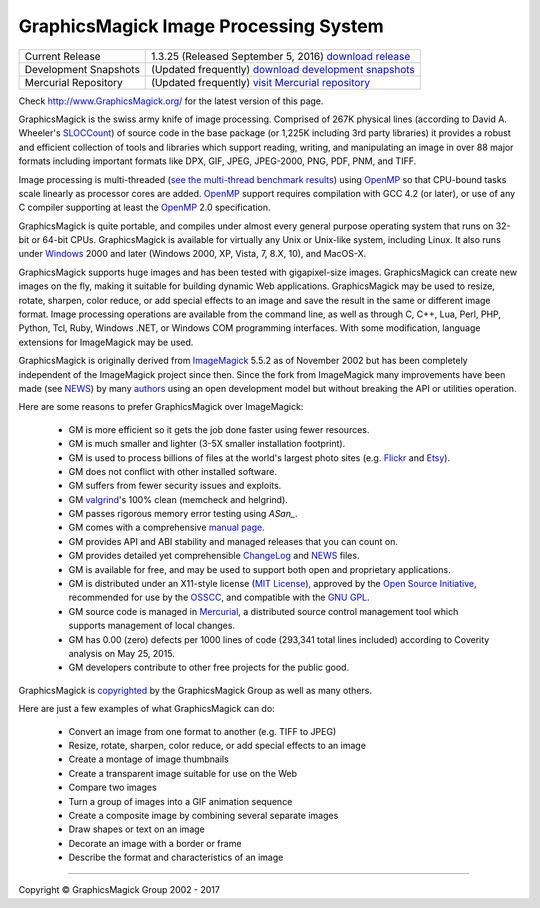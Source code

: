 .. -*- mode: rst -*-
.. This text is in reStucturedText format, so it may look a bit odd.
.. See http://docutils.sourceforge.net/rst.html for details.

======================================
GraphicsMagick Image Processing System
======================================

.. meta::
   :description: GraphicsMagick is a robust collection of tools and libraries to read,
                 write, and manipulate an image in any of the more popular
                 image formats including GIF, JPEG, PNG, PDF, and WebP.
                 With GraphicsMagick you can create GIFs dynamically making it
                 suitable for Web applications.  You can also resize, rotate,
                 sharpen, color reduce, or add special effects to an image and
                 save your completed work in the same or different image format.

   :keywords: GraphicsMagick, ImageMagick, PerlMagick, image processing, OpenMP
              software development library, image, photo, software, Magick++,
              TclMagick


.. _download GraphicsMagick release : http://sourceforge.net/projects/graphicsmagick/files/
.. _`download development snapshots` : ftp://ftp.graphicsmagick.org/pub/GraphicsMagick/snapshots/
.. _`visit Mercurial repository`: http://sourceforge.net/p/graphicsmagick/code/

.. _programming : programming.html

===========================  ========================================================
Current Release              1.3.25 (Released September 5, 2016) `download release`__
Development Snapshots        (Updated frequently) `download development snapshots`__
Mercurial Repository         (Updated frequently) `visit Mercurial repository`__
===========================  ========================================================

__ `download GraphicsMagick release`_
__ `download development snapshots`_
__ `visit Mercurial repository`_


Check http://www.GraphicsMagick.org/ for the latest version of this page.

.. _FSF : http://www.fsf.org/
.. _`GNU GPL` :  http://www.fsf.org/licenses/licenses.html
.. _ImageMagick : http://www.imagemagick.org/
.. _Open Source Initiative : http://www.opensource.org/
.. _`MIT License` : http://opensource.org/licenses/MIT
.. _OSSCC : http://www.osscc.net/en/index.html
.. _OpenMP : http://www.openmp.org/
.. _`see the multi-thread benchmark results` : OpenMP.html
.. _`ChangeLog` : Changelog.html
.. _`Flickr` : http://www.kitchensoap.com/2009/04/03/slides-from-web20-expo-2009-and-somethin-else-interestin/
.. _`Etsy` : http://codeascraft.etsy.com/2010/07/09/batch-processing-millions-of-images/
.. _`John Allspaw's presentation` : http://www.kitchensoap.com/2009/04/03/slides-from-web20-expo-2009-and-somethin-else-interestin/
.. _Mercurial : https://www.mercurial-scm.org/
.. _`NEWS` : NEWS.html
.. _`SLOCCount` : http://www.dwheeler.com/sloccount/
.. _`authors` : authors.html
.. _`benchmarks` : benchmarks.html
.. _`manual page` : GraphicsMagick.html
.. _`valgrind` : http://www.valgrind.org/
.. _'ASan' : https://github.com/google/sanitizers/wiki/AddressSanitizer

GraphicsMagick is the swiss army knife of image processing. Comprised
of 267K physical lines (according to David A. Wheeler's `SLOCCount`_)
of source code in the base package (or 1,225K including 3rd party
libraries) it provides a robust and efficient collection of tools and
libraries which support reading, writing, and manipulating an image in
over 88 major formats including important formats like DPX, GIF, JPEG,
JPEG-2000, PNG, PDF, PNM, and TIFF.

Image processing is multi-threaded (`see the multi-thread benchmark
results`_) using OpenMP_ so that CPU-bound tasks scale linearly as
processor cores are added. OpenMP_ support requires compilation with
GCC 4.2 (or later), or use of any C compiler supporting at least the
OpenMP_ 2.0 specification.

GraphicsMagick is quite portable, and compiles under almost every general
purpose operating system that runs on 32-bit or 64-bit CPUs.
GraphicsMagick is available for virtually any Unix or Unix-like system,
including Linux. It also runs under `Windows <INSTALL-windows.html>`_
2000 and later (Windows 2000, XP, Vista, 7, 8.X, 10), and MacOS-X.

GraphicsMagick supports huge images and has been tested with
gigapixel-size images. GraphicsMagick can create new images on the
fly, making it suitable for building dynamic Web
applications. GraphicsMagick may be used to resize, rotate, sharpen,
color reduce, or add special effects to an image and save the result
in the same or different image format. Image processing operations are
available from the command line, as well as through C, C++, Lua, Perl,
PHP, Python, Tcl, Ruby, Windows .NET, or Windows COM programming
interfaces. With some modification, language extensions for
ImageMagick may be used.

GraphicsMagick is originally derived from ImageMagick_ 5.5.2 as of
November 2002 but has been completely independent of the ImageMagick
project since then. Since the fork from ImageMagick many improvements
have been made (see `NEWS`_) by many `authors`_ using an open
development model but without breaking the API or utilities operation.

Here are some reasons to prefer GraphicsMagick over ImageMagick:

  * GM is more efficient so it gets the job done faster using fewer
    resources.

  * GM is much smaller and lighter (3-5X smaller installation footprint).

  * GM is used to process billions of files at the world's largest photo
    sites (e.g. `Flickr`_ and `Etsy`_).
  
  * GM does not conflict with other installed software.

  * GM suffers from fewer security issues and exploits.

  * GM `valgrind`_'s 100% clean (memcheck and helgrind).
  
  * GM passes rigorous memory error testing using `ASan_`.

  * GM comes with a comprehensive `manual page`_.
  
  * GM provides API and ABI stability and managed releases that you can
    count on.
  
  * GM provides detailed yet comprehensible `ChangeLog`_ and `NEWS`_ files.
  
  * GM is available for free, and may be used to support both open and
    proprietary applications.
  
  * GM is distributed under an X11-style license (`MIT License`_),
    approved by the `Open Source Initiative`_, recommended for use by
    the `OSSCC`_, and compatible with the `GNU GPL`_.

  * GM source code is managed in Mercurial_, a distributed source
    control management tool which supports management of local
    changes.

  * GM has 0.00 (zero) defects per 1000 lines of code (293,341 total
    lines included) according to Coverity analysis on May 25, 2015.

  * GM developers contribute to other free projects for the public good.

GraphicsMagick is `copyrighted <Copyright.html>`_ by the GraphicsMagick
Group as well as many others.

Here are just a few examples of what GraphicsMagick can do:

  * Convert an image from one format to another (e.g. TIFF to JPEG)
  
  * Resize, rotate, sharpen, color reduce, or add special effects to an
    image
  
  * Create a montage of image thumbnails  
  
  * Create a transparent image suitable for use on the Web

  * Compare two images
  
  * Turn a group of images into a GIF animation sequence
  
  * Create a composite image by combining several separate images  
  
  * Draw shapes or text on an image  
  
  * Decorate an image with a border or frame  
  
  * Describe the format and characteristics of an image

------------

.. |copy|   unicode:: U+000A9 .. COPYRIGHT SIGN

Copyright |copy| GraphicsMagick Group 2002 - 2017
